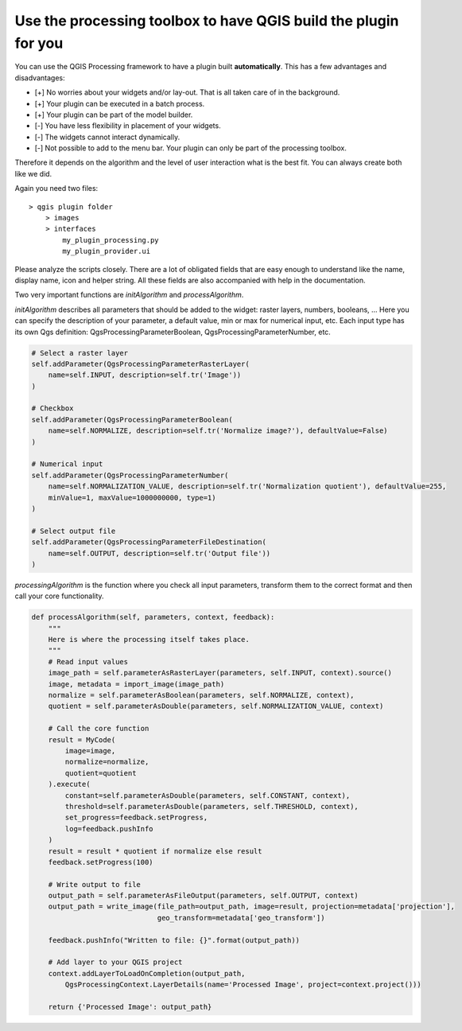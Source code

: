 Use the processing toolbox to have QGIS build the plugin for you
----------------------------------------------------------------

You can use the QGIS Processing framework to have a plugin built **automatically**. This has a few advantages and
disadvantages:

- [+] No worries about your widgets and/or lay-out. That is all taken care of in the background.
- [+] Your plugin can be executed in a batch process.
- [+] Your plugin can be part of the model builder.
- [-] You have less flexibility in placement of your widgets.
- [-] The widgets cannot interact dynamically.
- [-] Not possible to add to the menu bar. Your plugin can only be part of the processing toolbox.

Therefore it depends on the algorithm and the level of user interaction what is the best fit. You can always create
both like we did.

.. image:: images/processing_gui.PNG
   :width: 100%

Again you need two files: ::

    > qgis plugin folder
        > images
        > interfaces
            my_plugin_processing.py
            my_plugin_provider.ui

Please analyze the scripts closely. There are a lot of obligated fields that are easy enough to
understand like the name, display name, icon and helper string.
All these fields are also accompanied with help in the documentation.

Two very important functions are *initAlgorithm* and *processAlgorithm*.

*initAlgorithm* describes all parameters that should be added to the widget: raster layers, numbers, booleans, ...
Here you can specify the description of your parameter, a default value, min or max for numerical input, etc.
Each input type has its own Qgs definition: QgsProcessingParameterBoolean, QgsProcessingParameterNumber, etc.

.. code-block:: python

    # Select a raster layer
    self.addParameter(QgsProcessingParameterRasterLayer(
        name=self.INPUT, description=self.tr('Image'))
    )

    # Checkbox
    self.addParameter(QgsProcessingParameterBoolean(
        name=self.NORMALIZE, description=self.tr('Normalize image?'), defaultValue=False)
    )

    # Numerical input
    self.addParameter(QgsProcessingParameterNumber(
        name=self.NORMALIZATION_VALUE, description=self.tr('Normalization quotient'), defaultValue=255,
        minValue=1, maxValue=1000000000, type=1)
    )

    # Select output file
    self.addParameter(QgsProcessingParameterFileDestination(
        name=self.OUTPUT, description=self.tr('Output file'))
    )


*processingAlgorithm* is the function where you check all input parameters, transform them to the correct format
and then call your core functionality.

.. code-block:: python

    def processAlgorithm(self, parameters, context, feedback):
        """
        Here is where the processing itself takes place.
        """
        # Read input values
        image_path = self.parameterAsRasterLayer(parameters, self.INPUT, context).source()
        image, metadata = import_image(image_path)
        normalize = self.parameterAsBoolean(parameters, self.NORMALIZE, context),
        quotient = self.parameterAsDouble(parameters, self.NORMALIZATION_VALUE, context)

        # Call the core function
        result = MyCode(
            image=image,
            normalize=normalize,
            quotient=quotient
        ).execute(
            constant=self.parameterAsDouble(parameters, self.CONSTANT, context),
            threshold=self.parameterAsDouble(parameters, self.THRESHOLD, context),
            set_progress=feedback.setProgress,
            log=feedback.pushInfo
        )
        result = result * quotient if normalize else result
        feedback.setProgress(100)

        # Write output to file
        output_path = self.parameterAsFileOutput(parameters, self.OUTPUT, context)
        output_path = write_image(file_path=output_path, image=result, projection=metadata['projection'],
                                  geo_transform=metadata['geo_transform'])

        feedback.pushInfo("Written to file: {}".format(output_path))

        # Add layer to your QGIS project
        context.addLayerToLoadOnCompletion(output_path,
            QgsProcessingContext.LayerDetails(name='Processed Image', project=context.project()))

        return {'Processed Image': output_path}

